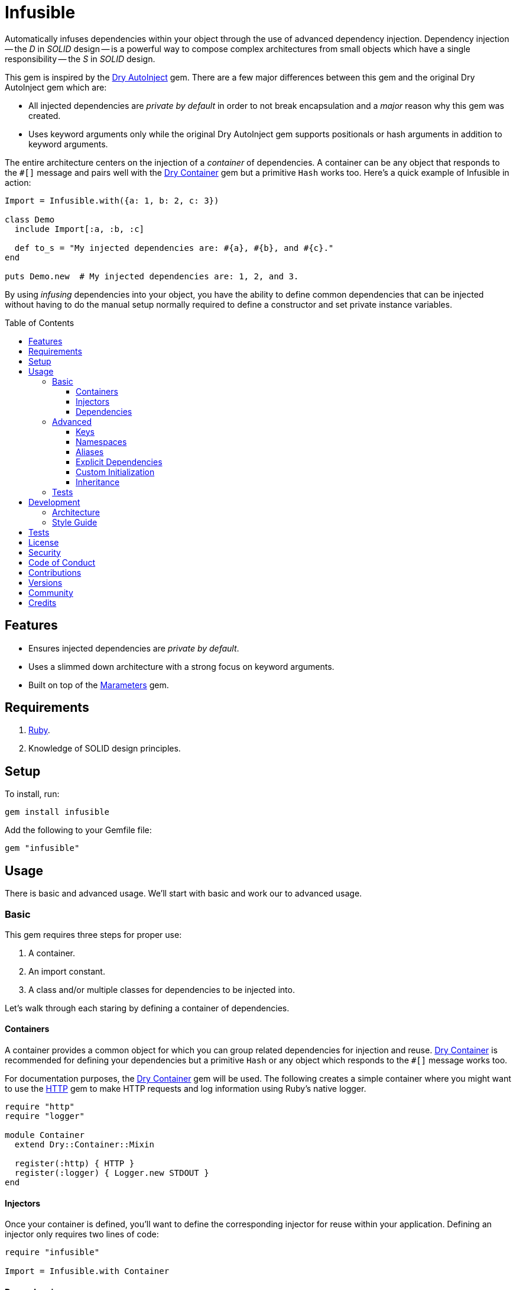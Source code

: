 :toc: macro
:toclevels: 5
:figure-caption!:

:dry-auto_inject_link: link:https://dry-rb.org/gems/dry-auto_inject[Dry AutoInject]
:dry-container_link: link:https://dry-rb.org/gems/dry-container[Dry Container]
:http_link: link:https://github.com/httprb/http[HTTP]

= Infusible

Automatically infuses dependencies within your object through the use of advanced dependency injection. Dependency injection -- the _D_ in _SOLID_ design -- is a powerful way to compose complex architectures from small objects which have a single responsibility -- the _S_ in _SOLID_ design.

This gem is inspired by the {dry-auto_inject_link} gem. There are a few major differences between this gem and the original Dry AutoInject gem which are:

* All injected dependencies are _private by default_ in order to not break encapsulation and a _major_ reason why this gem was created.
* Uses keyword arguments only while the original Dry AutoInject gem supports positionals or hash arguments in addition to keyword arguments.

The entire architecture centers on the injection of a _container_ of dependencies. A container can be any object that responds to the `#[]` message and pairs well with the {dry-container_link} gem but a primitive `Hash` works too. Here's a quick example of Infusible in action:

[source,ruby]
----
Import = Infusible.with({a: 1, b: 2, c: 3})

class Demo
  include Import[:a, :b, :c]

  def to_s = "My injected dependencies are: #{a}, #{b}, and #{c}."
end

puts Demo.new  # My injected dependencies are: 1, 2, and 3.
----

By using _infusing_ dependencies into your object, you have the ability to define common dependencies that can be injected without having to do the manual setup normally required to define a constructor and set private instance variables.

toc::[]

== Features

* Ensures injected dependencies are _private by default_.
* Uses a slimmed down architecture with a strong focus on keyword arguments.
* Built on top of the link:https://www.alchemists.io/projects/marameters[Marameters] gem.

== Requirements

. link:https://www.ruby-lang.org[Ruby].
. Knowledge of SOLID design principles.

== Setup

To install, run:

[source,bash]
----
gem install infusible
----

Add the following to your Gemfile file:

[source,ruby]
----
gem "infusible"
----

== Usage

There is basic and advanced usage. We'll start with basic and work our to advanced usage.

=== Basic

This gem requires three steps for proper use:

. A container.
. An import constant.
. A class and/or multiple classes for dependencies to be injected into.

Let's walk through each staring by defining a container of dependencies.

==== Containers

A container provides a common object for which you can group related dependencies for injection and reuse. {dry-container_link} is recommended for defining your dependencies but a primitive `Hash` or any object which responds to the `#[]` message works too.

For documentation purposes, the {dry-container_link} gem will be used. The following creates a simple container where you might want to use the {http_link} gem to make HTTP requests and log information using Ruby's native logger.

[source,ruby]
----
require "http"
require "logger"

module Container
  extend Dry::Container::Mixin

  register(:http) { HTTP }
  register(:logger) { Logger.new STDOUT }
end
----

==== Injectors

Once your container is defined, you'll want to define the corresponding injector for reuse within your application. Defining an injector only requires two lines of code:

[source,ruby]
----
require "infusible"

Import = Infusible.with Container
----

==== Dependencies

With your container and import defined, you can inject your dependencies by including what you need:

[source,ruby]
----
class Pinger
  include Import[:http, :logger]

  def call url
    http.get(url).status.then { |status| logger.info %(The status of "#{url}" is #{status}.) }
  end
end
----

Now when you ping a URL, you'll see the status of the server logged to console using all injected dependencies:

[source,ruby]
----
Pinger.new.call "https://duckduckgo.com"
# I, [2022-03-01T10:00:00.979741 #81819]  INFO -- : The status of "https://duckduckgo.com" is 200 OK.
----

=== Advanced

When injecting your dependencies you _must_ always define what dependencies you want to require. By default, none will be injected. The following will demonstrate multiple ways in which to manage the injection of your dependencies.

==== Keys

You can use symbols, strings, or a combination of both when defining which dependencies you want to inject. Example:

[source,ruby]
----
class Pinger
  include Import[:http, "logger"]

  def call = puts "Using: #{http.inspect} and #{logger.inspect}."
end
----

==== Namespaces

To access namespaced dependencies within a container, you only need to provide the fully qualified path. Example:

[source,ruby]
----
class Pinger
  include Import["primary.http", "primary.logger"]

  def call = puts "Using: #{http.inspect} and #{logger.inspect}."
end
----

The namespace (i.e. `primary.`) _and_ delimiter (i.e. `.`) will be removed so only `http` and `logger` are defined for use (as shown in the `#call` method). Only dots (i.e. `.`) are allowed as the delimiter between namespace and dependency.

==== Aliases

Should you want to rename your namespaced dependencies to something more appropriate for your class, use a hash. Example:

[source,ruby]
----
class Pinger
  include Import[client: "primary.http"]

  def call = puts "Using: #{client.inspect}."
end
----

The aliased `"primary.http"` will be defined as `client` when imported (as shown in the `#call` method).

You can also mix names, namespaces, and aliases for injection as long as the aliases are defined last. Example:

[source,ruby]
----
class Pinger
  include Import[:configuration, "primary.logger", client: :http]

  def call = puts "Using: #{configuration.inspect}, #{logger.inspect}, and #{client.inspect}."
end
----

==== Explicit Dependencies

Earlier, when demonstrating basic usage, all dependencies were injected by default:

[source,ruby]
----
class Pinger
  include Import[:http, :logger]
end
----

...but we could have a different class -- like a downloader -- that only needs the HTTP client. In that case, we could import the _same_ container but only require the HTTP dependency. Example:

[source,ruby]
----
class Downloader
  include Import[:http]
end
----

This allows you to reuse your importer (i.e. `Import`) in as many situations as makes sense while improving performance.

==== Custom Initialization

Should you want to use injection in combination with your own initializer, you'll need to ensure the injected dependencies are passed upward. All you need to do is define the injected dependencies as your last argument and then pass them to `super`. Example:

[source,ruby]
----
class Pinger
  include Import[:logger]

  def initialize(http: HTTP, **)
    super(**)
    @http = http
  end

  private

  attr_reader :http
end
----

The above will ensure the logger gets passed upwards for _infusion_ and is accessible to your class as an HTTP dependency.

==== Inheritance

When using inheritance or multiple inheritance, the child class' dependencies will take precedence over the parent's dependencies as long as the keys are the same. Consider the following:

[source,ruby]
----
class Parent
  def initialize logger: Logger.new(StringIO.new)
    @logger = logger
  end

  private

  attr_reader :logger
end

class Child < Parent
  include Import[:logger]
end
----

In the above situation, the child's logger will be the logger that is injected which overrides the default logger defined by the parent. This applies to multiple inheritance too. Example:

[source,ruby]
----
class Parent
  include GeneralImport[:logger]
end

class Child < Parent
  include Import[:logger]
end
----

Once again, the child's logger will take precedence over the what is provided by default by the parent. This also applies to multiple levels of inheritance or multiple inherited modules. Whichever is last, wins. Lastly, you can mix and match dependencies too:

[source,ruby]
----
class Parent
  include Import[:logger]
end

class Child < Parent
  include Import[:http]
end
----

With the above, the child class will have access to both the `logger` and `http` dependencies.

⚠️ Be careful when using parent dependencies within your child classes since they are _private by default_. Even though you can reach them, they might change, which can break your downstream dependencies and probably should be avoided or at least defined as `protected` by your parent objects in order to avoid breaking your parent/child relationship.

=== Tests

As you architect your implementation, you'll want to test your injected dependencies. You'll also want to stub, mock, or spy on them as well. Testing support is built-in for you by only needing to require the stub refinement as provided by this gem. For demonstration purposes, I'm going to assume you are using RSpec but you can adapt for whatever testing framework you are using.

Let's say you have the following implementation that combines both {dry-container_link} (or a primitve `Hash` would work too) and this gem:

[source,ruby]
----
# Our container with a single dependency.
module Container
  extend Dry::Container::Mixin

  register(:kernel) { Kernel }
end

# Our import which defines our container for potential injection.
Import = Infusible.with Container

# Our action class which injects our kernel dependency from our container.
class Action
  include Import[:kernel]

  def call = kernel.puts "This is a test."
end
----

With our implementation defined, we can test as follows:

[source,ruby]
----
# Required: You must require Dry Container and Infusible stubbing for testing purposes.
require "dry/container/stub"
require "infusible/stub"

RSpec.describe Action do
  # Required: You must refine Infusible to leverage stubbing of your dependencies.
  using Infusible::Stub

  subject(:action) { Action.new }

  let(:kernel) { class_spy Kernel }

  # Required: You must define what dependencies you want to stub and unstub before and after a test.
  before { Import.stub kernel: }
  after { Import.unstub :kernel }

  describe "#call" do
    it "prints message" do
      action.call
      expect(kernel).to have_received(:puts).with("This is a test.")
    end
  end
end
----

Notice that there is very little setup required to test the injected dependencies. You only need to use the refinement and define what you want stubbed in your `before` and `after` blocks. That's it!

While the above works great for a single spec, over time you'll want to reduce duplicated setup by using a shared context. Here's a rewrite of the above spec which significantly reduces duplication when needing to test multiple objects using the same dependencies:

[source,ruby]
----
# spec/support/shared_contexts/application_container.rb
require "dry/container/stub"
require "infusible/stub"

RSpec.shared_context "with application dependencies" do
  using Infusible::Stub

  let(:kernel) { class_spy Kernel }

  before { Import.stub kernel: }
  after { Import.unstub :kernel }
end
----

[source,ruby]
----
# spec/lib/action_spec.rb
RSpec.describe Action do
  subject(:action) { Action.new }

  include_context "with application dependencies"

  describe "#call" do
    it "prints message" do
      action.call
      expect(kernel).to have_received(:puts).with("This is a test.")
    end
  end
end
----

A shared context allows you to reuse it across multiple specs by including it as needed.

In both spec examples -- so far -- you'll notice only RSpec `before` and `after` blocks are used. You can use an `around` block too. Example:

[source,ruby]
----
around do |example|
  Import.stub_with kernel: FakeKernel do
    example.run
  end
end
----

⚠️ I mention `around` block support last because the caveat is that you can't use an `around` block with any RSpec test double since link:https://github.com/rspec/rspec-mocks/issues/1283[RSpec can't guarantee proper cleanup]. This is why the RSpec `before` and `after` blocks were used to guarantee proper setup and teardown. That said, you can use _fakes_ or any object you own which _isn't_ a RSpec test double but provides the Object API you need for testing purposes.

== Development

To contribute, run:

[source,bash]
----
git clone https://github.com/bkuhlmann/infusible
cd infusible
bin/setup
----

You can also use the IRB console for direct access to all objects:

[source,bash]
----
bin/console
----

=== Architecture

This gem automates a lot of the boilerplate code you'd normally have to do manually by defining your constructor, initializer, and instance variables for you. Normally, when injecting dependencies, you'd do something like this (using the `Pinger` example provided earlier):

[source,ruby]
----
class Pinger
  def initialize http: HTTP, logger: Logger.new(STDOUT)
    @http = http
    @logger = logger
  end

  def call url
    http.get(url).status.then { |status| logger.info %(The status of "#{url}" is #{status}.) }
  end

  private

  attr_reader :http, :logger
end
----

When you use this gem all of the construction, initialization, and setting of private instance variables is taken care of for you. So what you see above is identical to the following:

[source,ruby]
----
class Pinger
  include Import[:http, :logger]

  def call url
    http.get(url).status.then { |status| logger.info %(The status of "#{url}" is #{status}.) }
  end
end
----

Your constructor, initializer, and instance variables are all there. Only you don't have to write all of this yourself anymore. 🎉

=== Style Guide

When using this gem, along with a container like {dry-container_link}, make sure to adhere to the following guidelines:

* Use containers to group related dependencies that make logical sense for the namespace you are working in and avoid using containers as a junk drawer for throwing random objects in.
* Use containers that don't have a lot of registered dependencies. If you register too many dependencies, then that means your objects are too complex and need to be simplified further.
* Use the `Import` constant to define _what_ is possible to import much like you'd use a `Container` to define your dependencies. Defining what is importable improves performance and should be defined in separate files for improved fuzzy file finding.
* Use `**` to forward keyword arguments when defining an initializer which needs to pass injected dependencies upwards.

== Tests

To test, run:

[source,bash]
----
bin/rake
----

== link:https://www.alchemists.io/policies/license[License]

== link:https://www.alchemists.io/policies/security[Security]

== link:https://www.alchemists.io/policies/code_of_conduct[Code of Conduct]

== link:https://www.alchemists.io/policies/contributions[Contributions]

== link:https://www.alchemists.io/projects/infusible/versions[Versions]

== link:https://www.alchemists.io/community[Community]

== Credits

* Built with link:https://www.alchemists.io/projects/gemsmith[Gemsmith].
* Engineered by link:https://www.alchemists.io/team/brooke_kuhlmann[Brooke Kuhlmann].
